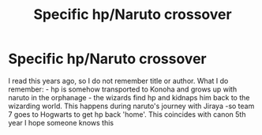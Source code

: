 #+TITLE: Specific hp/Naruto crossover

* Specific hp/Naruto crossover
:PROPERTIES:
:Author: Wingcastlereads
:Score: 0
:DateUnix: 1607296361.0
:DateShort: 2020-Dec-07
:FlairText: What's That Fic?
:END:
I read this years ago, so I do not remember title or author. What I do remember: - hp is somehow transported to Konoha and grows up with naruto in the orphanage - the wizards find hp and kidnaps him back to the wizarding world. This happens during naruto's journey with Jiraya -so team 7 goes to Hogwarts to get hp back 'home'. This coincides with canon 5th year I hope someone knows this

